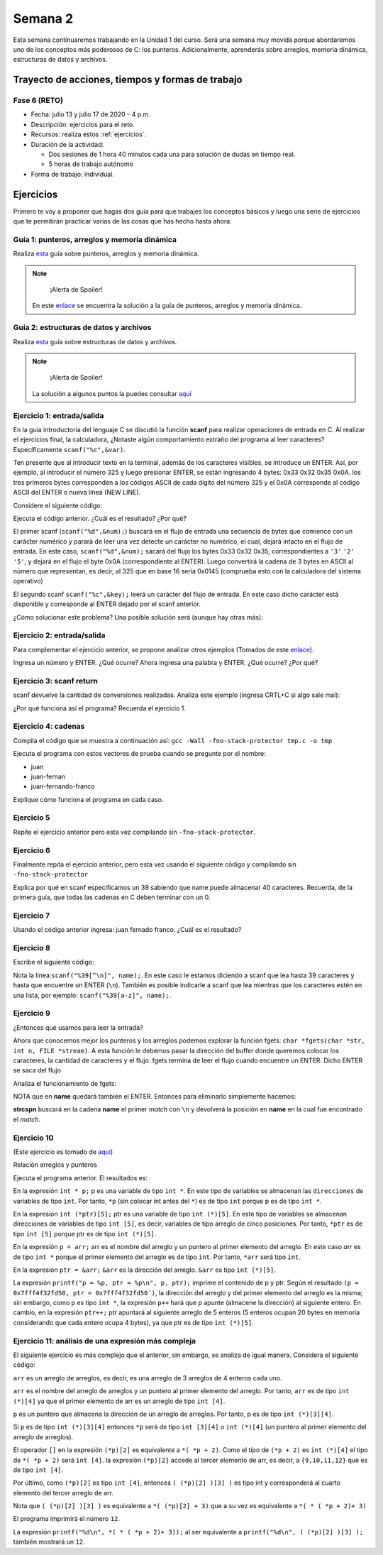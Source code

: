 Semana 2
===========
Esta semana continuaremos trabajando en la Unidad 1 del curso. Será una semana muy
movida porque abordaremos uno de los conceptos más poderosos de C: los punteros.
Adicionalmente, aprenderás sobre arreglos, memoria dinámica, estructuras de datos
y archivos.

Trayecto de acciones, tiempos y formas de trabajo
---------------------------------------------------

Fase 6 (RETO)
^^^^^^^^^^^^^^^^^^^^^
* Fecha: julio 13 y julio 17 de 2020 - 4 p.m. 
* Descripción: ejercicios para el reto.
* Recursos: realiza estos :ref:`ejercicios`.
* Duración de la actividad: 
  
  * Dos sesiones de 1 hora 40 minutos cada una para solución de dudas en tiempo real.
  * 5 horas de trabajo autónomo
* Forma de trabajo: individual.

.. _ejercicios:

Ejercicios
------------
Primero te voy a proponer que hagas dos guía para que trabajes los conceptos
básicos y luego una serie de ejercicios que te permitirán practicar varias
de las cosas que has hecho hasta ahora.


Guía 1: punteros, arreglos y memoria dinámica
^^^^^^^^^^^^^^^^^^^^^^^^^^^^^^^^^^^^^^^^^^^^^^^^^^^^^
Realiza `esta <https://drive.google.com/file/d/19NmKVXEYB5Ud0SqbBwAe4HVYMD6LDHKD/view>`__ guía sobre punteros,
arreglos y memoria dinámica.

.. note::
        ¡Alerta de Spoiler!
    
    En este `enlace <https://docs.google.com/presentation/d/1eCo1pCzYd0YB1dYhTLJNV8w9lVAQVX6u4LQEq1oHtH0/edit#slide=id.p9>`__
    se encuentra la solución a la guía de punteros, arreglos y memoria dinámica.

Guía 2: estructuras de datos y archivos 
^^^^^^^^^^^^^^^^^^^^^^^^^^^^^^^^^^^^^^^^^^^^^
Realiza `esta <https://drive.google.com/open?id=1hBPkoUsGUmatr3tRm5ztr-s3hyc3OLhl>`__ guía sobre
estructuras de datos y archivos.

.. note::
        ¡Alerta de Spoiler!

    La solución a algunos puntos la puedes consultar `aquí <https://drive.google.com/file/d/1FWuPqJNWvEvHp89-ADvKu7XqdAZR6fx2/view?usp=sharing>`__

Ejercicio 1: entrada/salida
^^^^^^^^^^^^^^^^^^^^^^^^^^^^
En la guía introductoria del lenguaje C se discutió la
función **scanf** para realizar operaciones de entrada en
C. Al realizar el ejercicios final, la calculadora,
¿Notaste algún comportamiento extraño del
programa al leer caracteres? Específicamente ``scanf("%c",&var)``.

Ten presente que al introducir texto en la terminal,
además de los caracteres visibles, se introduce un ENTER.
Así, por ejemplo, al introducir el número 325 y luego presionar
ENTER, se están ingresando 4 bytes: 0x33 0x32 0x35 0x0A. los
tres primeros bytes corresponden a los códigos ASCII de cada dígito
del número 325 y el 0x0A corresponde al código ASCII del ENTER
o nueva línea (NEW LINE).

Considere el siguiente código:

.. code-block:: c
    :linenos:

    #include <stdio.h>

    int main()
    {
        int num;
        char key;
        printf("Prueba a scanf. Ingrese el numero 325 y presione ENTER:\n");
        scanf("%d",&num);
        printf("Ingrese cualquier tecla para terminar y presione ENTER:\n");
        scanf("%c",&key);
        
        return 0;
    }  

Ejecuta el código anterior. ¿Cuál es el resultado? ¿Por qué?

El primer scanf (``scanf("%d",&num);``) buscará en el flujo de entrada una
secuencia de bytes que comience con un carácter numérico y parará de leer
una vez detecte un carácter no numérico, el cual, dejará intacto en el flujo
de entrada. En este caso, ``scanf("%d",&num);`` sacará del flujo
los bytes 0x33 0x32 0x35, correspondientes a ``'3'`` ``'2'`` ``'5'``,
y dejará en el flujo el byte 0x0A (correspondiente al ENTER). Luego
convertirá la cadena de 3 bytes en ASCII al número que representan, es decir,
al 325 que en base 16 sería 0x0145 (comprueba esto con la calculadora del
sistema operativo)

El segundo scanf ``scanf("%c",&key);`` leerá un carácter del flujo de entrada.
En este caso dicho carácter está disponible y corresponde al ENTER dejado
por el scanf anterior.

¿Cómo solucionar este problema? Una posible solución será (aunque hay otras
más):

.. code-block:: c
    :linenos:

    #include <stdio.h>

        int main()
        {
            int num;
            char key;
            printf("Prueba a scanf. Ingrese el numero 325 y presione ENTER:\n");
            scanf("%d",&num);
            scanf("%c",&key); // Saco del flujo el ENTER
            printf("Ingrese cualquier tecla para terminar y presione ENTER:\n");
            scanf("%c",&key);
            return 0;
        }  

Ejercicio 2: entrada/salida
^^^^^^^^^^^^^^^^^^^^^^^^^^^^
Para complementar el ejercicio anterior, se propone analizar otros ejemplos
(Tomados de este `enlace <http://sekrit.de/webdocs/c/beginners-guide-away-from-scanf.html>`__).


.. code-block:: c
    :linenos:

    #include <stdio.h>

    int main(void)
    {
        int a = 10;
        printf("enter a number: ");
        scanf("%d", &a);
        printf("You entered %d.\n", a);
    }  

Ingresa un número y ENTER. ¿Qué ocurre? Ahora ingresa una palabra y ENTER.
¿Qué ocurre? ¿Por qué?

Ejercicio 3: scanf return
^^^^^^^^^^^^^^^^^^^^^^^^^^
scanf devuelve la cantidad de conversiones realizadas. Analiza
este ejemplo (ingresa CRTL+C si algo sale mal):

.. code-block:: c
    :linenos:

    #include <stdio.h>

    int main(void)
    {
        int a;
        printf("enter a number: ");
        while (scanf("%d", &a) != 1)
        {
            // input was not a number, ask again:
            printf("enter a number: ");
        }
        printf("You entered %d.\n", a);
    }

¿Por qué funciona así el programa? Recuerda el ejercicio 1.

Ejercicio 4: cadenas
^^^^^^^^^^^^^^^^^^^^^
Compila el código que se muestra a continuación así:
``gcc -Wall -fno-stack-protector tmp.c -o tmp``

Ejecuta el programa con estos vectores de prueba cuando se pregunte
por el nombre:

* juan
* juan-fernan
* juan-fernando-franco

.. code-block:: c
    :linenos:

    #include <stdio.h>

    int main(void)
    {
        char name[12];
        printf("What's your name? ");
        scanf("%s", name);
        printf("Hello %s!\n", name);
    }

Explique cómo funciona el programa en cada caso.

Ejercicio 5
^^^^^^^^^^^

Repite el ejercicio anterior pero esta vez compilando
sin ``-fno-stack-protector``.

Ejercicio 6
^^^^^^^^^^^^

Finalmente repita el ejercicio anterior, pero esta vez
usando el siguiente código y compilando sin ``-fno-stack-protector``

.. code-block:: c
    :linenos:

    #include <stdio.h>

    int main(void)
    {
        char name[40];
        printf("What's your name? ");
        scanf("%39s", name);
        printf("Hello %s!\n", name);
    }

Explica por qué en scanf especificamos un 39 sabiendo que name puede almacenar 
40 caracteres. Recuerda, de la primera guía, que todas las cadenas en C deben terminar
con un 0.

Ejercicio 7
^^^^^^^^^^^^
Usando el código anterior ingresa:  juan fernado franco.
¿Cuál es el resultado?

Ejercicio 8
^^^^^^^^^^^^^
Escribe el siguiente código:

.. code-block:: c
    :linenos:

    #include <stdio.h>

    int main(void)
    {
        char name[40];
        printf("What's your name? ");
        scanf("%39[^\n]", name);
        printf("Hello %s!\n", name);
    }

Nota la línea:``scanf("%39[^\n]", name);``. En este caso le estamos diciendo a
scanf que lea hasta 39 caracteres y hasta que encuentre un ENTER (``\n``). También
es posible indicarle a scanf que lea mientras que los caracteres estén en una
lista, por ejemplo: ``scanf("%39[a-z]", name);``.

Ejercicio 9
^^^^^^^^^^^^
¿Entonces qué usamos para leer la entrada?

Ahora que conocemos mejor los punteros y los arreglos podemos explorar la
función fgets: ``char *fgets(char *str, int n, FILE *stream)``. A esta
función le debemos pasar la dirección del buffer donde queremos colocar
los caracteres, la cantidad de caracteres y el flujo. fgets termina de leer
el flujo cuando encuentre un ENTER. Dicho ENTER se saca del flujo

Analiza el funcionamiento de fgets:

.. code-block:: c
    :linenos:

    #include <stdio.h>

    int main(void)
    {
        char name[40];
        printf("What's your name? ");
        if (fgets(name, 40, stdin))
        {
            printf("Hello %s!\n", name);
        }
    }

NOTA que en **name** quedará también el ENTER. Entonces para eliminarlo
simplemente hacemos: 

.. code-block:: c
    :linenos:

    #include <stdio.h>
    #include <string.h>

    int main(void)
    {
        char name[40];
        printf("What's your name? ");
        if (fgets(name, 40, stdin))
        {
            name[strcspn(name, "\n")] = 0;
            printf("Hello %s!\n", name);
        }
    }

**strcspn** buscará en la cadena **name** el primer *match* con
``\n`` y devolverá la posición en **name** en la cual fue encontrado
el *match*. 

Ejercicio 10
^^^^^^^^^^^^^^
(Este ejercicio es tomado de `aquí <https://www.geeksforgeeks.org/pointer-array-array-pointer/>`__)

Relación arreglos y punteros

.. code-block:: c
    :linenos:

    #include<stdio.h> 

    int main() 
    { 
        int *p;  
        int (*ptr)[5];  
        int arr[5]; 
        
        p = arr; 
        ptr = &arr;  
        printf("p = %p, ptr = %p\n", p, ptr); 
        p++;  
        ptr++; 
        printf("p = %p, ptr = %p\n", p, ptr); 
        return 0; 
    }

Ejecuta el programa anterior. El resultados es:

.. code-block:: c
    :linenos:
    
    p = 0x7fff4f32fd50, ptr = 0x7fff4f32fd50
    p = 0x7fff4f32fd54, ptr = 0x7fff4f32fd64


En la expresión ``int * p;`` p es una variable de tipo
``int *``. En este tipo de variables se almacenan las
``direcciones`` de variables de tipo ``int``. Por tanto, ``*p``
(sin colocar int antes del ``*``) es de tipo ``int`` porque 
p es de tipo ``int *``.

En la expresión ``int (*ptr)[5];`` ptr es una variable de tipo
``int (*)[5]``. En este tipo de variables se almacenan direcciones
de variables de tipo ``int [5]``, es decir, variables de tipo
arreglo de cinco posiciones. Por tanto, ``*ptr`` es de tipo 
``int [5]`` porque ptr es de tipo ``int (*)[5]``.

En la expresión ``p = arr;`` arr es el nombre del arreglo y un puntero
al primer elemento del arreglo.
En este caso `arr` es de tipo ``int *`` porque el primer elemento
del arreglo es de tipo ``int``. Por tanto, ``*arr`` 
será tipo ``int``.

En la expresión ``ptr = &arr;`` ``&arr`` es la dirección del arreglo.
``&arr`` es tipo ``int (*)[5]``.

La expresión ``printf("p = %p, ptr = %p\n", p, ptr);`` imprime el
contenido de p y ptr. Según el resultado
``(p = 0x7fff4f32fd50, ptr = 0x7fff4f32fd50`)``, la dirección del
arreglo y del primer elemento del arreglo es la misma; sin embargo,
como p es tipo ``int *``, la expresión ``p++`` hará que p apunte
(almacene la dirección) al siguiente entero. En cambio, en la
expresión ``ptr++;`` ptr apuntará al siguiente arreglo de 5
enteros (5 enteros ocupan 20 bytes en memoria considerando
que cada entero ocupa 4 bytes), ya que ptr es de tipo
``int (*)[5]``.

Ejercicio 11: análisis de una expresión más compleja
^^^^^^^^^^^^^^^^^^^^^^^^^^^^^^^^^^^^^^^^^^^^^^^^^^^^^

El siguiente ejercicio es más complejo que el anterior, sin embargo,
se analiza de igual manera. Considera el siguiente código:

.. code-block:: c
    :linenos:

    #include <stdio.h>

    int arr[3][4] = { {1,2,3,4}, {5,6,7,8}, {9,10,11,12} };

    int main(void) {
        int (*p)[3][4] = &arr;
        printf("%d\n", ( (*p)[2] )[3] );
        printf("%d\n", *( *(*p + 2) + 3 ) );
        return 0;
    }


``arr`` es un arreglo de arreglos, es decir, es una arreglo de 3 arreglos
de 4 enteros cada uno.

``arr`` es el nombre del arreglo de arreglos y un puntero al primer elemento
del arreglo. Por tanto, ``arr`` es de tipo ``int (*)[4]`` ya que el primer elemento
de arr es un arreglo de tipo ``int [4]``.

``p`` es un puntero que almacena la dirección de un arreglo de arreglos.
Por tanto, p es de tipo ``int (*)[3][4]``.

Si ``p`` es de tipo ``int (*)[3][4]`` entonces ``*p`` será de tipo ``int [3][4]`` o
``int (*)[4]`` (un puntero al primer elemento del arreglo de arreglos).

El operador ``[]`` en la expresión ``(*p)[2]`` es equivalente a ``*( *p + 2)``.
Como el tipo de ``(*p + 2)`` es ``int (*)[4]`` el tipo de ``*( *p + 2)``
será ``int [4]``. la expresión ``(*p)[2]`` accede al tercer elemento de arr, es
decir, a ``{9,10,11,12}`` que es de tipo ``int [4]``.

Por último, como ``(*p)[2]`` es tipo ``int [4]``, entonces ``( (*p)[2] )[3] )`` es
tipo int y corresponderá al cuarto elemento del tercer arreglo de arr.

Nota que ``( (*p)[2] )[3] )`` es equivalente a ``*( (*p)[2] + 3)`` que a su
vez es equivalente a  ``*( * ( *p + 2)+ 3)``

El programa imprimirá el número ``12``.

La expresión ``printf("%d\n", *( * ( *p + 2)+ 3));`` al ser equivalente a
``printf("%d\n", ( (*p)[2] )[3] );`` también mostrará un ``12``.
